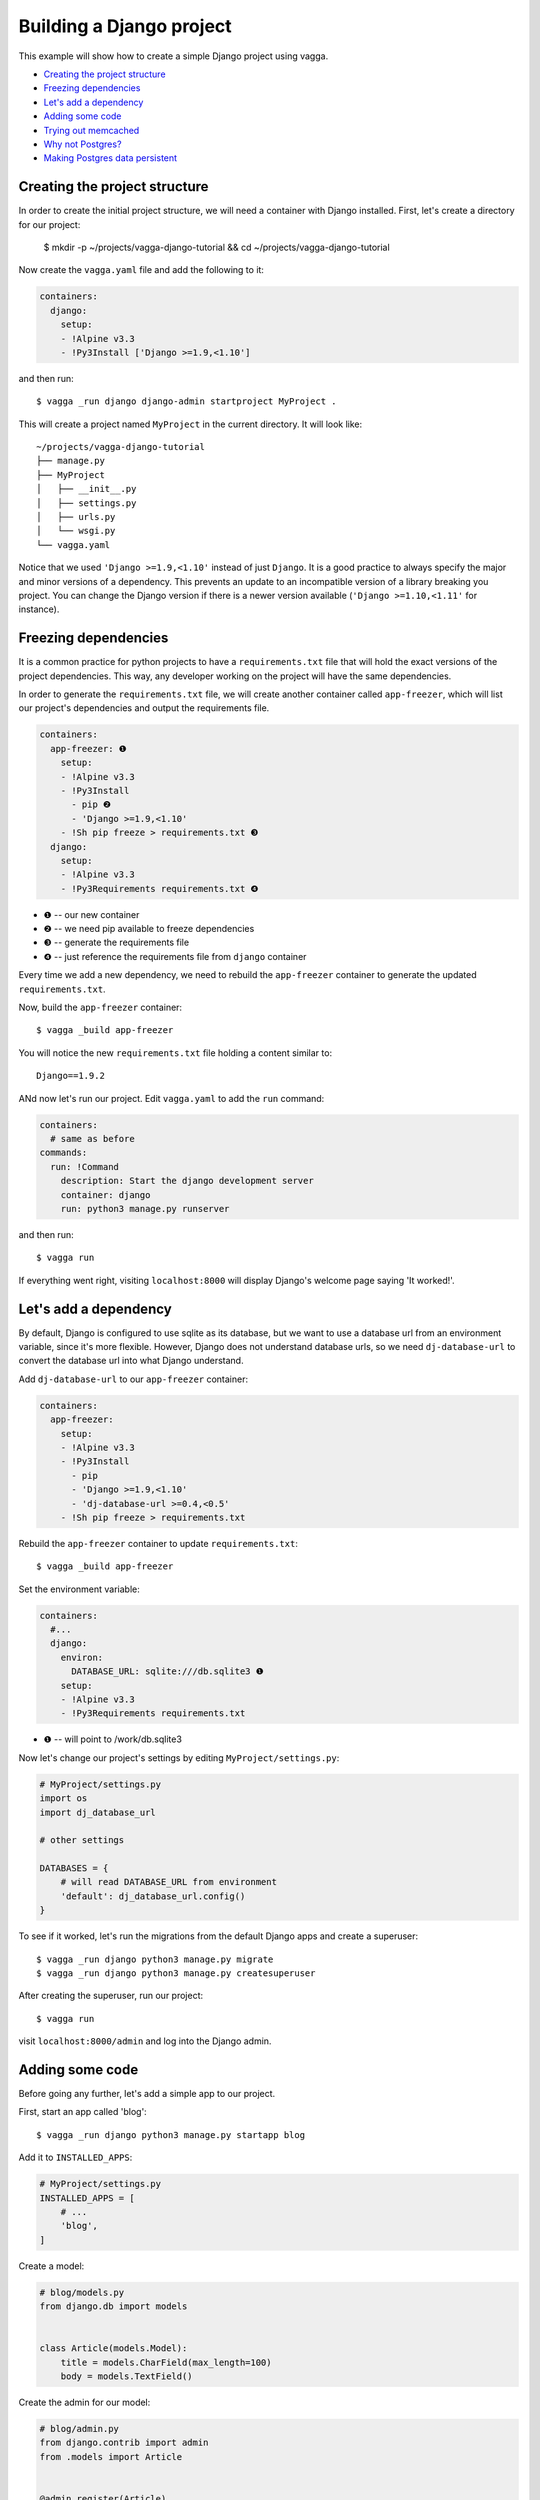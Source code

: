 =========================
Building a Django project
=========================

This example will show how to create a simple Django project using vagga.

* `Creating the project structure`_
* `Freezing dependencies`_
* `Let's add a dependency`_
* `Adding some code`_
* `Trying out memcached`_
* `Why not Postgres?`_
* `Making Postgres data persistent`_

Creating the project structure
==============================

In order to create the initial project structure, we will need a container with Django
installed. First, let's create a directory for our project:

    $ mkdir -p ~/projects/vagga-django-tutorial && cd ~/projects/vagga-django-tutorial

Now create the ``vagga.yaml`` file and add the following to it:

.. code-block:: yaml

    containers:
      django:
        setup:
        - !Alpine v3.3
        - !Py3Install ['Django >=1.9,<1.10']

and then run::

    $ vagga _run django django-admin startproject MyProject .

This will create a project named ``MyProject`` in the current directory. It will
look like::

    ~/projects/vagga-django-tutorial
    ├── manage.py
    ├── MyProject
    │   ├── __init__.py
    │   ├── settings.py
    │   ├── urls.py
    │   └── wsgi.py
    └── vagga.yaml

Notice that we used ``'Django >=1.9,<1.10'`` instead of just ``Django``. It is a
good practice to always specify the major and minor versions of a dependency.
This prevents an update to an incompatible version of a library breaking you project.
You can change the Django version if there is a newer version available
(``'Django >=1.10,<1.11'`` for instance).

Freezing dependencies
=====================

It is a common practice for python projects to have a ``requirements.txt`` file
that will hold the exact versions of the project dependencies. This way, any
developer working on the project will have the same dependencies.

In order to generate the ``requirements.txt`` file, we will create another
container called ``app-freezer``, which will list our project's dependencies and
output the requirements file.

.. code-block:: yaml

    containers:
      app-freezer: ❶
        setup:
        - !Alpine v3.3
        - !Py3Install
          - pip ❷
          - 'Django >=1.9,<1.10'
        - !Sh pip freeze > requirements.txt ❸
      django:
        setup:
        - !Alpine v3.3
        - !Py3Requirements requirements.txt ❹

* ❶ -- our new container
* ❷ -- we need pip available to freeze dependencies
* ❸ -- generate the requirements file
* ❹ -- just reference the requirements file from ``django`` container

Every time we add a new dependency, we need to rebuild the ``app-freezer``
container to generate the updated ``requirements.txt``.

Now, build the ``app-freezer`` container::

    $ vagga _build app-freezer

You will notice the new ``requirements.txt`` file holding a content similar to::

    Django==1.9.2

ANd now let's run our project. Edit ``vagga.yaml`` to add the ``run`` command:

.. code-block:: yaml

    containers:
      # same as before
    commands:
      run: !Command
        description: Start the django development server
        container: django
        run: python3 manage.py runserver

and then run::

    $ vagga run

If everything went right, visiting ``localhost:8000`` will display Django's
welcome page saying 'It worked!'.

Let's add a dependency
======================

By default, Django is configured to use sqlite as its database, but we want to
use a database url from an environment variable, since it's more flexible.
However, Django does not understand database urls, so we need ``dj-database-url``
to convert the database url into what Django understand.

Add ``dj-database-url`` to our ``app-freezer`` container:

.. code-block:: yaml

    containers:
      app-freezer:
        setup:
        - !Alpine v3.3
        - !Py3Install
          - pip
          - 'Django >=1.9,<1.10'
          - 'dj-database-url >=0.4,<0.5'
        - !Sh pip freeze > requirements.txt

Rebuild the ``app-freezer`` container to update ``requirements.txt``::

    $ vagga _build app-freezer

Set the environment variable:

.. code-block:: yaml

    containers:
      #...
      django:
        environ:
          DATABASE_URL: sqlite:///db.sqlite3 ❶
        setup:
        - !Alpine v3.3
        - !Py3Requirements requirements.txt

* ❶ -- will point to /work/db.sqlite3

Now let's change our project's settings by editing ``MyProject/settings.py``:

.. code-block:: python

    # MyProject/settings.py
    import os
    import dj_database_url

    # other settings

    DATABASES = {
        # will read DATABASE_URL from environment
        'default': dj_database_url.config()
    }

To see if it worked, let's run the migrations from the default Django apps and
create a superuser::

    $ vagga _run django python3 manage.py migrate
    $ vagga _run django python3 manage.py createsuperuser

After creating the superuser, run our project::

    $ vagga run

visit ``localhost:8000/admin`` and log into the Django admin.

Adding some code
================

Before going any further, let's add a simple app to our project.

First, start an app called 'blog'::

    $ vagga _run django python3 manage.py startapp blog

Add it to ``INSTALLED_APPS``:

.. code-block:: python

    # MyProject/settings.py
    INSTALLED_APPS = [
        # ...
        'blog',
    ]

Create a model:

.. code-block:: python

    # blog/models.py
    from django.db import models


    class Article(models.Model):
        title = models.CharField(max_length=100)
        body = models.TextField()

Create the admin for our model:

.. code-block:: python

    # blog/admin.py
    from django.contrib import admin
    from .models import Article


    @admin.register(Article)
    class ArticleAdmin(admin.ModelAdmin):
        list_display = ('title',)

Create and run the migration::

    $ vagga _run django python3 manage.py makemigrations
    $ vagga _run django python3 manage.py migrate

Run our project::

    $ vagga run

And visit ``localhost:8000/admin`` to see our new model in action.

Now create a couple views:

.. code-block:: python

    # blog/views.py
    from django.views import generic
    from .models import Article


    class ArticleList(generic.ListView):
        model = Article
        paginate_by = 10


    class ArticleDetail(generic.DetailView):
        model = Article

Create the templates:

.. code-block:: django

    {# blog/templates/blog/article_list.html #}
    <!DOCTYPE html>
    <html>
    <head>
      <title>Article List</title>
    </head>
    <body>
      <h1>Article List</h1>
      <ul>
      {% for article in article_list %}
        <li><a href="{% url 'blog:article_detail' article.id %}">{{ article.title }}</a></li>
      {% endfor %}
      </ul>
    </body>
    </html>

.. code-block:: django

    {# blog/templates/blog/article_detail.html #}
    <!DOCTYPE html>
    <html>
    <head>
      <title>Article List</title>
    </head>
    <body>
      <h1>{{ article.title }}</h1>
      <p>
        {{ article.body }}
      </p>
    </body>
    </html>

Set the urls:

.. code-block:: python

    # blog/urls.py
    from django.conf.urls import url
    from . import views

    urlpatterns = [
        url(r'^$', views.ArticleList.as_view(), name='article_list'),
        url(r'^(?P<pk>\d+?)$', views.ArticleDetail.as_view(), name='article_detail'),
    ]

.. code-block:: python

    # MyProject/urls.py
    from django.conf.urls import url, include
    from django.contrib import admin

    urlpatterns = [
        url(r'^', include('blog.urls', namespace='blog')),
        url(r'^admin/', admin.site.urls),
    ]

Now run our project::

    $ vagga run

and visit ``localhost:8000``. Try adding some articles through the admin to see
the result.

Trying out memcached
====================

Many projects use `memcached <http://memcached.org/>`_ to speed up things, so
let's try it out.

Add ``pylibmc`` and ``django-cache-url`` to our ``app-freezer``, as well as the
build dependencies of ``pylibmc``:

.. code-block:: yaml

    containers:
      app-freezer:
        setup:
        - !Alpine v3.3
        - !BuildDeps
          - libmemcached-dev ❶
          - zlib-dev ❶
        - !Py3Install
          - pip
          - 'Django >=1.9,<1.10'
          - 'dj-database-url >=0.4,<0.5'
          - 'pylibmc >=1.5,<1.6'
          - 'django-cache-url >=1.0,<1.1' ❷
        - !Sh pip freeze > requirements.txt

* ❶ -- libraries needed to build pylibmc
* ❷ -- used to configure the cache through an url

And rebuild the container::

    $ vagga _build app-freezer

Add the ``pylibmc`` runtime dependencies to our ``django`` container:

.. code-block:: yaml

    containers:
      # ...
      django:
        setup:
        - !Alpine v3.3
        - !Install
          - libmemcached ❶
          - zlib ❶
          - libsasl ❶
        - !Py3Requirements requirements.txt
        environ:
          DATABASE_URL: sqlite:///db.sqlite3

* ❶ -- libraries needed by pylibmc at runtime

Crate a new container called ``memcached``:

.. code-block:: yaml

    containers:
      # ...
      memcached:
        setup:
        - !Alpine v3.3
        - !Install [memcached]

Create the command to run with caching:

.. code-block:: yaml

    commands:
      # ...
      run-cached: !Supervise
        description: Start the django development server alongside memcached
        children:
          cache: !Command
            container: memcached
            run: memcached -u memcached -vv ❶
          app: !Command
            container: django
            environ:
              CACHE_URL: memcached://127.0.0.1:11211 ❷
            run: python3 manage.py runserver

* ❶ -- run memcached as verbose so we see can see the cache working
* ❷ -- set the cache url

Change ``MyProject/settings.py`` to use our ``memcached`` container:

.. code-block:: python

    import os
    import dj_database_url
    import django_cache_url
    # ...
    CACHES = {
        # will read CACHE_URL from environment
        'default': django_cache_url.config()
    }

Configure our view to cache its response:

.. code-block:: python

    # blog/urls.py
    from django.conf.urls import url
    from django.views.decorators.cache import cache_page
    from . import views

    cache_15m = cache_page(60 * 15)

    urlpatterns = [
        url(r'^$', views.ArticleList.as_view(), name='article_list'),
        url(r'^(?P<pk>\d+?)$', cache_15m(views.ArticleDetail.as_view()), name='article_detail'),
    ]

Now, run our project with memcached::

    $ vagga run-cached

And visit any article detail page, hit ``Ctrl+r`` to avoid browser cache and watch
the memcached output on the terminal.

Why not Postgres?
=================

We can test our project against a Postgres database, which is probably what we
will use in production.

First add ``psycopg2`` and its build dependencies to ``app-freezer``:

.. code-block:: yaml

    containers:
      app-freezer:
        setup:
        - !Alpine v3.3
        - !BuildDeps
          - libmemcached-dev
          - zlib-dev
          - postgresql-dev ❶
        - !Py3Install
          - pip
          - 'Django >=1.9,<1.10'
          - 'dj-database-url >=0.4,<0.5'
          - 'pylibmc >=1.5,<1.6'
          - 'django-cache-url >=1.0,<1.1'
          - 'psycopg2 >=2.6,<2.7' ❷
        - !Sh pip freeze > requirements.txt

* ❶ -- library needed to build psycopg2
* ❷ -- psycopg2 dependency

Rebuild the container::

    $ vagga _build app-freezer

Add the runtime dependencies of ``psycopg2``:

.. code-block:: yaml

    containers:
      django:
        setup:
        - !Alpine v3.3
        - !Install
          - libmemcached
          - zlib
          - libsasl
          - libpq ❶
        - !Py3Requirements requirements.txt
        environ:
          DATABASE_URL: sqlite:///db.sqlite3

* ❶ -- library needed by psycopg2 at runtime

Before running our project, we need a way to automatically create our superuser.
We can crate a migration to do this. First, create an app called ``common``::

    $ vagga _run django python3 manage.py startapp common

Add it to ``INSTALLED_APPS``:

.. code-block:: python

    INSTALLED_APPS = [
        # ...
        'common',
        'blog',
    ]

Create the migration for adding the admin user::

    $ vagga _run django python3 manage.py makemigrations -n create_superuser --empty common

Change the migration to add our admin user:

.. code-block:: python

    # common/migrations/0001_create_superuser.py
    from django.db import migrations
    from django.contrib.auth.hashers import make_password


    def create_superuser(apps, schema_editor):
        User = apps.get_model("auth", "User")
        User.objects.create(username='admin',
                            email='admin@example.com',
                            password=make_password('change_me'),
                            is_superuser=True,
                            is_staff=True,
                            is_active=True)


    class Migration(migrations.Migration):

        dependencies = [
            ('auth', '__latest__')
        ]

        operations = [
            migrations.RunPython(create_superuser)
        ]

Create the database container:

.. code-block:: yaml

    containers:
      #..
      postgres:
        setup:
        - !Ubuntu trusty
        - !Install [postgresql]
        - !EnsureDir /data
        environ:
          PGDATA: /data
          PG_PORT: 5433
          PG_DB: test
          PG_USER: vagga
          PG_PASSWORD: vagga
          PG_BIN: /usr/lib/postgresql/9.3/bin
        volumes:
          /data: !Tmpfs
            size: 100M
            mode: 0o700

And then add the command to run with Postgres:

.. code-block:: yaml

    commands:
      run-postgres: !Supervise
        description: Start the django development server using Postgres database
        children:
          app: !Command
            container: django
            environ:
              DATABASE_URL: postgresql://vagga:vagga@127.0.0.1:5433/test
            run: |
                touch /work/.dbcreation # Create lock file
                while [ -f /work/.dbcreation ]; do sleep 0.2; done # Acquire lock
                python3 manage.py migrate
                python3 manage.py runserver
          db: !Command
            container: postgres
            run: |
                chown postgres:postgres $PGDATA;
                su postgres -c "$PG_BIN/pg_ctl initdb";
                su postgres -c "echo 'host all all all trust' >> $PGDATA/pg_hba.conf"
                su postgres -c "$PG_BIN/pg_ctl -w -o '-F --port=$PG_PORT -k /tmp' start";
                su postgres -c "$PG_BIN/psql -h 127.0.0.1 -p $PG_PORT -c \"CREATE USER $PG_USER WITH PASSWORD '$PG_PASSWORD';\""
                su postgres -c "$PG_BIN/createdb -h 127.0.0.1 -p $PG_PORT $PG_DB -O $PG_USER";
                rm /work/.dbcreation # Release lock
                sleep infinity

Now run::

    $ vagga run-postgres

Visit ``localhost:8000/admin`` and try to log in with the user and password we
defined in the migration.

Making Postgres data persistent
-------------------------------

It is possible to make the data stored in Postgres persist between runs. To do
so, change our ``postgres`` container as follows:

.. code-block:: yaml

    containers:
      postgres:
        setup:
        - !Ubuntu trusty
        - !Install [postgresql]
        - !EnsureDir /data
        - !EnsureDir /work/.db/data ❶
        environ:
          PGDATA: /data
          PG_PORT: 5433
          PG_DB: test
          PG_USER: vagga
          PG_PASSWORD: vagga
          PG_BIN: /usr/lib/postgresql/9.3/bin
        volumes:
          /data: !BindRW /work/.db/data ❷

* ❶ -- we will persist postgres data in ``.db/data``, so ensure it exists
* ❷ -- bind ``/data`` to our persistent directory instead of "!Tmpfs"

And also change the ``run-postgres`` command:

.. code-block:: yaml

  commands:
    run-postgres: !Supervise
    description: Start the django development server using Postgres database
    children:
      # ...
      db: !Command
        container: postgres
        run: |
            chown postgres:postgres $PGDATA;
            if [ -z $(ls -A $PGDATA) ]; then ❶
              su postgres -c "$PG_BIN/pg_ctl initdb";
              su postgres -c "echo 'host all all all trust' >> $PGDATA/pg_hba.conf"
              su postgres -c "$PG_BIN/pg_ctl -w -o '-F --port=$PG_PORT -k /tmp' start";
              su postgres -c "$PG_BIN/psql -h 127.0.0.1 -p $PG_PORT -c \"CREATE USER $PG_USER WITH PASSWORD '$PG_PASSWORD';\""
              su postgres -c "$PG_BIN/createdb -h 127.0.0.1 -p $PG_PORT $PG_DB -O $PG_USER";
            else ❷
              su postgres -c "$PG_BIN/pg_ctl -w -o '-F --port=$PG_PORT -k /tmp' start";
            fi
            rm /work/.dbcreation # Release lock
            sleep infinity

* ❶ -- check if there is already a database created
* ❷ -- otherwise just start the database

These changes will persist the database files inside ``.db/data`` on the project
directory. We will not have any permission on that directory, so we would not be
able to list its contents nor delete it, unless we are root.

Note that if we delete the ``.db/data`` directory, we will get the error::

    Can't mount bind "/work/.db/data" to "/vagga/root/data": No such file or directory

To solve that, simply recreate ``.db/data``.
